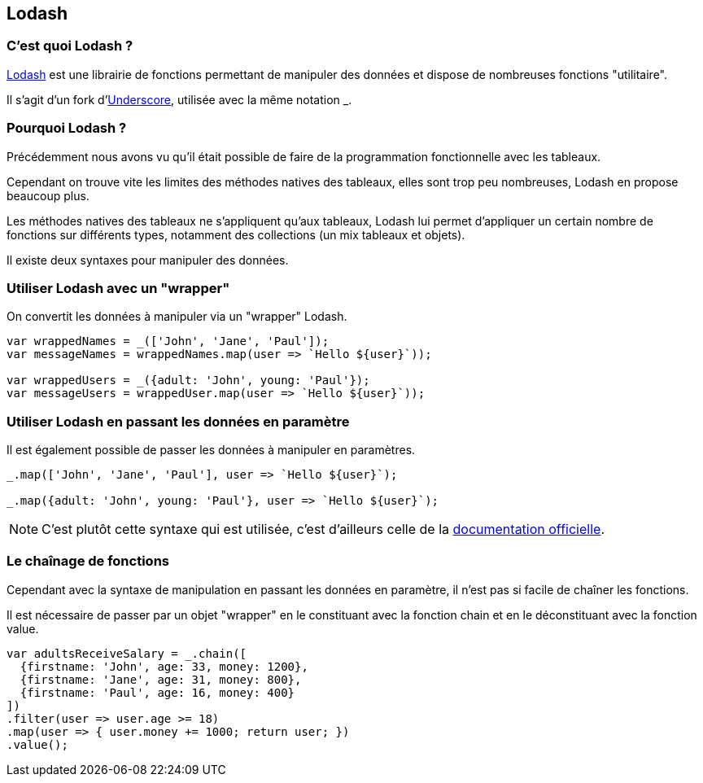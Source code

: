== Lodash

<<<

=== C'est quoi Lodash ?

https://lodash.com/[Lodash] est une librairie de fonctions permettant de manipuler des données et dispose de nombreuses fonctions "utilitaire".

Il s'agit d'un fork d'http://underscorejs.org/[Underscore], utilisée avec la même notation +_+.

<<<

=== Pourquoi Lodash ?

Précédemment nous avons vu qu'il était possible de faire de la programmation fonctionnelle avec les tableaux.

Cependant on trouve vite les limites des méthodes natives des tableaux, elles sont trop peu nombreuses, Lodash en propose beaucoup plus.

Les méthodes natives des tableaux ne s'appliquent qu'aux tableaux, Lodash lui permet d'appliquer un certain nombre de fonctions sur différents types, notamment des collections (un mix tableaux et objets).

Il existe deux syntaxes pour manipuler des données.

<<<

=== Utiliser Lodash avec un "wrapper"

On convertit les données à manipuler via un "wrapper" Lodash.

[source,js]
----

var wrappedNames = _(['John', 'Jane', 'Paul']);
var messageNames = wrappedNames.map(user => `Hello ${user}`));

var wrappedUsers = _({adult: 'John', young: 'Paul'});
var messageUsers = wrappedUser.map(user => `Hello ${user}`));

----

<<<

=== Utiliser Lodash en passant les données en paramètre

Il est également possible de passer les données à manipuler en paramètres.

[source,js]
----

_.map(['John', 'Jane', 'Paul'], user => `Hello ${user}`);

_.map({adult: 'John', young: 'Paul'}, user => `Hello ${user}`);

----

NOTE: C'est plutôt cette syntaxe qui est utilisée, c'est d'ailleurs celle de la https://lodash.com/docs/4.17.4[documentation officielle].

<<<

=== Le chaînage de fonctions

Cependant avec la syntaxe de manipulation en passant les données en paramètre, il n'est pas si facile de chaîner les fonctions.

Il est nécessaire de passer par un objet "wrapper" en le constituant avec la fonction +chain+ et en le déconstituant avec la fonction +value+.

[source,js]
----

var adultsReceiveSalary = _.chain([
  {firstname: 'John', age: 33, money: 1200},
  {firstname: 'Jane', age: 31, money: 800},
  {firstname: 'Paul', age: 16, money: 400}
])
.filter(user => user.age >= 18)
.map(user => { user.money += 1000; return user; })
.value();

----

<<<
